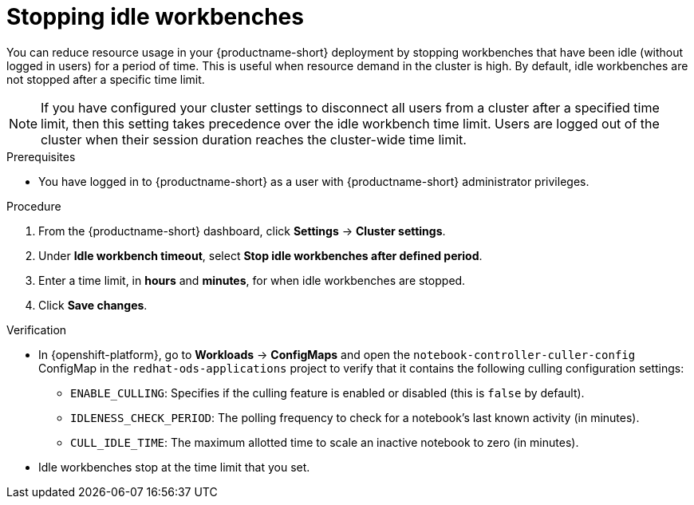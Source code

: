 :_module-type: PROCEDURE

[id="stopping-idle-workbenches_{context}"]
= Stopping idle workbenches

[role='_abstract']
You can reduce resource usage in your {productname-short} deployment by stopping workbenches that have been idle (without logged in users) for a period of time. This is useful when resource demand in the cluster is high. By default, idle workbenches are not stopped after a specific time limit.
[NOTE]
====
If you have configured your cluster settings to disconnect all users from a cluster after a specified time limit, then this setting takes precedence over the idle workbench time limit. Users are logged out of the cluster when their session duration reaches the cluster-wide time limit.
====

.Prerequisites
* You have logged in to {productname-short} as a user with {productname-short} administrator privileges.

.Procedure
. From the {productname-short} dashboard, click *Settings* -> *Cluster settings*.
. Under *Idle workbench timeout*, select *Stop idle workbenches after defined period*.
. Enter a time limit, in *hours* and *minutes*, for when idle workbenches are stopped.
. Click *Save changes*.

.Verification
* In {openshift-platform}, go to *Workloads* -> *ConfigMaps* and open the `notebook-controller-culler-config` ConfigMap in the `redhat-ods-applications` project to verify that it contains the following culling configuration settings:
** `ENABLE_CULLING`: Specifies if the culling feature is enabled or disabled (this is `false` by default).
** `IDLENESS_CHECK_PERIOD`: The polling frequency to check for a notebook's last known activity (in minutes).
** `CULL_IDLE_TIME`: The maximum allotted time to scale an inactive notebook to zero (in minutes).

* Idle workbenches stop at the time limit that you set.
//[role='_additional-resources']
//.Additional resources
